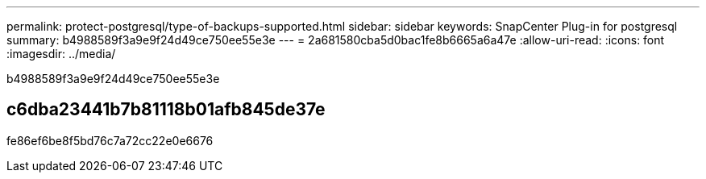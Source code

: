 ---
permalink: protect-postgresql/type-of-backups-supported.html 
sidebar: sidebar 
keywords: SnapCenter Plug-in for postgresql 
summary: b4988589f3a9e9f24d49ce750ee55e3e 
---
= 2a681580cba5d0bac1fe8b6665a6a47e
:allow-uri-read: 
:icons: font
:imagesdir: ../media/


[role="lead"]
b4988589f3a9e9f24d49ce750ee55e3e



== c6dba23441b7b81118b01afb845de37e

fe86ef6be8f5bd76c7a72cc22e0e6676
